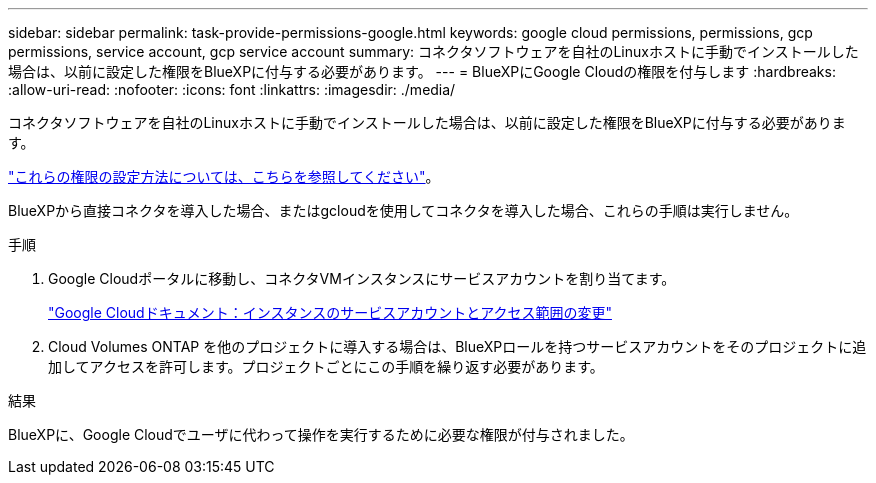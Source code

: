 ---
sidebar: sidebar 
permalink: task-provide-permissions-google.html 
keywords: google cloud permissions, permissions, gcp permissions, service account, gcp service account 
summary: コネクタソフトウェアを自社のLinuxホストに手動でインストールした場合は、以前に設定した権限をBlueXPに付与する必要があります。 
---
= BlueXPにGoogle Cloudの権限を付与します
:hardbreaks:
:allow-uri-read: 
:nofooter: 
:icons: font
:linkattrs: 
:imagesdir: ./media/


[role="lead"]
コネクタソフトウェアを自社のLinuxホストに手動でインストールした場合は、以前に設定した権限をBlueXPに付与する必要があります。

link:task-set-up-permissions-google.html["これらの権限の設定方法については、こちらを参照してください"]。

BlueXPから直接コネクタを導入した場合、またはgcloudを使用してコネクタを導入した場合、これらの手順は実行しません。

.手順
. Google Cloudポータルに移動し、コネクタVMインスタンスにサービスアカウントを割り当てます。
+
https://cloud.google.com/compute/docs/access/create-enable-service-accounts-for-instances#changeserviceaccountandscopes["Google Cloudドキュメント：インスタンスのサービスアカウントとアクセス範囲の変更"^]

. Cloud Volumes ONTAP を他のプロジェクトに導入する場合は、BlueXPロールを持つサービスアカウントをそのプロジェクトに追加してアクセスを許可します。プロジェクトごとにこの手順を繰り返す必要があります。


.結果
BlueXPに、Google Cloudでユーザに代わって操作を実行するために必要な権限が付与されました。

